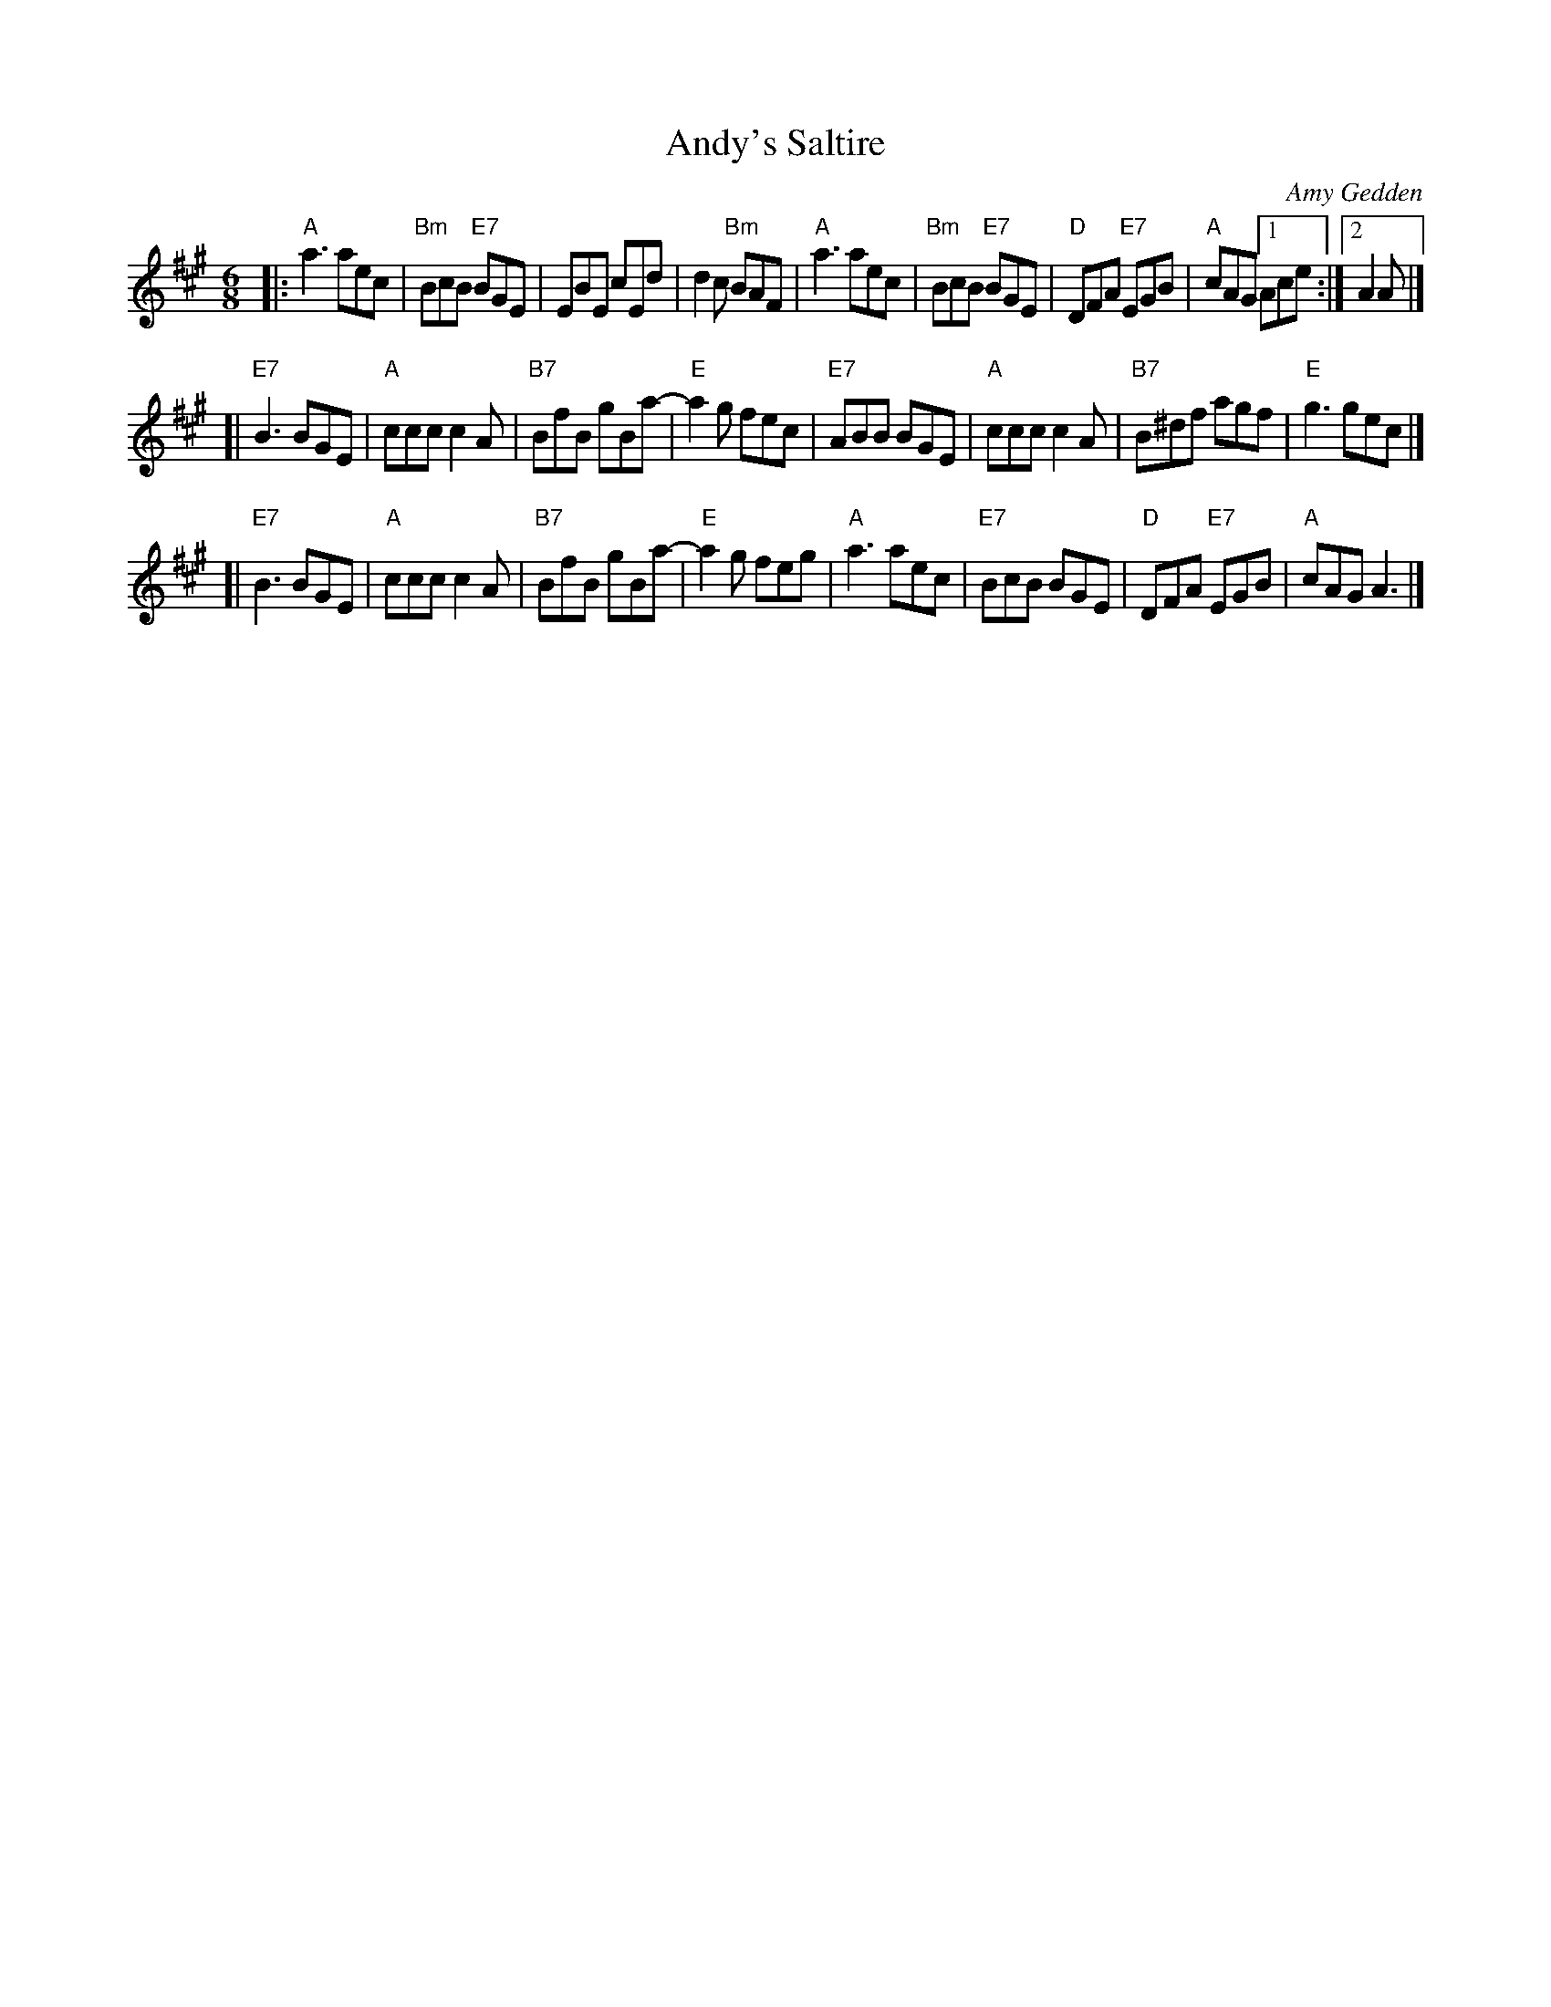 X: 1
T: Andy's Saltire
C: Amy Gedden
R: jig
Z: 2013 John Chambers <jc:trillian.mit.edu>
B: Christine Martin "Ho-Ro-Gheallaidh" "Session Tunes for Scottish Fiddlers" v.3 2008
M: 6/8
L: 1/8
K: A
|:\
"A"a3 aec | "Bm"BcB "E7"BGE | EBE cEd | d2c "Bm"BAF |\
"A"a3 aec | "Bm"BcB "E7"BGE | "D"DFA "E7"EGB | "A"cAG [1 Ace :|2 A2A |]
[|\
"E7"B3 BGE | "A"ccc c2A | "B7"BfB gBa- | "E"a2g fec |\
"E7"ABB BGE | "A"ccc c2A | "B7"B^df agf | "E"g3 gec |]
[|\
"E7"B3 BGE | "A"ccc c2A | "B7"BfB gBa- | "E"a2g feg |\
"A"a3 aec | "E7"BcB BGE | "D"DFA "E7"EGB | "A"cAG A3 |]
